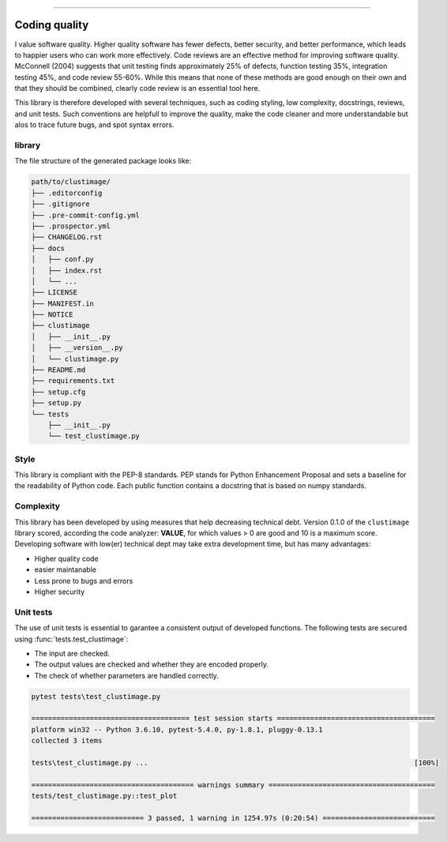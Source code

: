 .. _code_directive:

-------------------------------------

Coding quality
'''''''''''''''''''''

I value software quality. Higher quality software has fewer defects, better security, and better performance, which leads to happier users who can work more effectively.
Code reviews are an effective method for improving software quality. McConnell (2004) suggests that unit testing finds approximately 25% of defects, function testing 35%, integration testing 45%, and code review 55-60%. 
While this means that none of these methods are good enough on their own and that they should be combined, clearly code review is an essential tool here.

This library is therefore developed with several techniques, such as coding styling, low complexity, docstrings, reviews, and unit tests.
Such conventions are helpfull to improve the quality, make the code cleaner and more understandable but alos to trace future bugs, and spot syntax errors.


library
--------

The file structure of the generated package looks like:


.. code-block:: bash

    path/to/clustimage/
    ├── .editorconfig
    ├── .gitignore
    ├── .pre-commit-config.yml
    ├── .prospector.yml
    ├── CHANGELOG.rst
    ├── docs
    │   ├── conf.py
    │   ├── index.rst
    │   └── ...
    ├── LICENSE
    ├── MANIFEST.in
    ├── NOTICE
    ├── clustimage
    │   ├── __init__.py
    │   ├── __version__.py
    │   └── clustimage.py
    ├── README.md
    ├── requirements.txt
    ├── setup.cfg
    ├── setup.py
    └── tests
        ├── __init__.py
        └── test_clustimage.py


Style
-------

This library is compliant with the PEP-8 standards.
PEP stands for Python Enhancement Proposal and sets a baseline for the readability of Python code.
Each public function contains a docstring that is based on numpy standards.
    

Complexity
------------

This library has been developed by using measures that help decreasing technical debt.
Version 0.1.0 of the ``clustimage`` library scored, according the code analyzer: **VALUE**, for which values > 0 are good and 10 is a maximum score.
Developing software with low(er) technical dept may take extra development time, but has many advantages:

* Higher quality code
* easier maintanable
* Less prone to bugs and errors
* Higher security


Unit tests
------------

The use of unit tests is essential to garantee a consistent output of developed functions.
The following tests are secured using :func:`tests.test_clustimage`:

* The input are checked.
* The output values are checked and whether they are encoded properly.
* The check of whether parameters are handled correctly.


.. code-block:: bash

    pytest tests\test_clustimage.py

    ====================================== test session starts ======================================
    platform win32 -- Python 3.6.10, pytest-5.4.0, py-1.8.1, pluggy-0.13.1
    collected 3 items
    
    tests\test_clustimage.py ...                                                                [100%]
    
    ======================================= warnings summary ========================================
    tests/test_clustimage.py::test_plot
    
    =========================== 3 passed, 1 warning in 1254.97s (0:20:54) ===========================    




.. raw:: html

	<hr>
	<center>
		<script async type="text/javascript" src="//cdn.carbonads.com/carbon.js?serve=CEADP27U&placement=erdogantgithubio" id="_carbonads_js"></script>
	</center>
	<hr>
